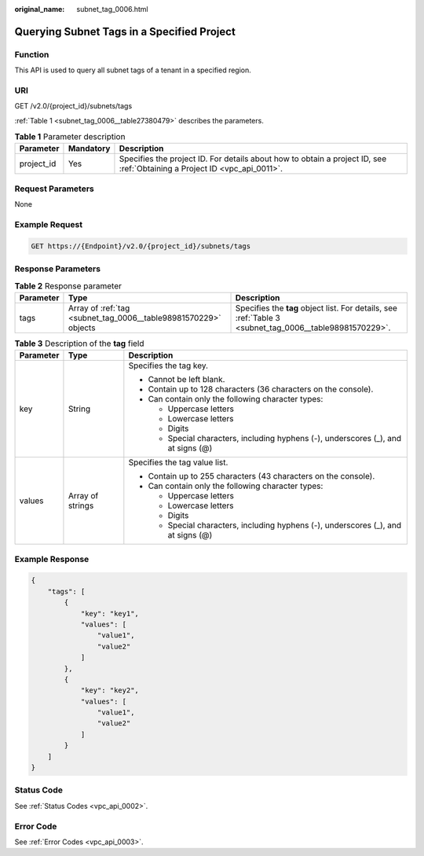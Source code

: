 :original_name: subnet_tag_0006.html

.. _subnet_tag_0006:

Querying Subnet Tags in a Specified Project
===========================================

Function
--------

This API is used to query all subnet tags of a tenant in a specified region.

URI
---

GET /v2.0/{project_id}/subnets/tags

:ref:`Table 1 <subnet_tag_0006__table27380479>` describes the parameters.

.. _subnet_tag_0006__table27380479:

.. table:: **Table 1** Parameter description

   +------------+-----------+---------------------------------------------------------------------------------------------------------------------------+
   | Parameter  | Mandatory | Description                                                                                                               |
   +============+===========+===========================================================================================================================+
   | project_id | Yes       | Specifies the project ID. For details about how to obtain a project ID, see :ref:`Obtaining a Project ID <vpc_api_0011>`. |
   +------------+-----------+---------------------------------------------------------------------------------------------------------------------------+

Request Parameters
------------------

None

Example Request
---------------

.. code-block:: text

   GET https://{Endpoint}/v2.0/{project_id}/subnets/tags

Response Parameters
-------------------

.. table:: **Table 2** Response parameter

   +-----------+-----------------------------------------------------------------+---------------------------------------------------------------------------------------------------------+
   | Parameter | Type                                                            | Description                                                                                             |
   +===========+=================================================================+=========================================================================================================+
   | tags      | Array of :ref:`tag <subnet_tag_0006__table98981570229>` objects | Specifies the **tag** object list. For details, see :ref:`Table 3 <subnet_tag_0006__table98981570229>`. |
   +-----------+-----------------------------------------------------------------+---------------------------------------------------------------------------------------------------------+

.. _subnet_tag_0006__table98981570229:

.. table:: **Table 3** Description of the **tag** field

   +-----------------------+-----------------------+------------------------------------------------------------------------------------+
   | Parameter             | Type                  | Description                                                                        |
   +=======================+=======================+====================================================================================+
   | key                   | String                | Specifies the tag key.                                                             |
   |                       |                       |                                                                                    |
   |                       |                       | -  Cannot be left blank.                                                           |
   |                       |                       | -  Contain up to 128 characters (36 characters on the console).                    |
   |                       |                       | -  Can contain only the following character types:                                 |
   |                       |                       |                                                                                    |
   |                       |                       |    -  Uppercase letters                                                            |
   |                       |                       |    -  Lowercase letters                                                            |
   |                       |                       |    -  Digits                                                                       |
   |                       |                       |    -  Special characters, including hyphens (-), underscores (_), and at signs (@) |
   +-----------------------+-----------------------+------------------------------------------------------------------------------------+
   | values                | Array of strings      | Specifies the tag value list.                                                      |
   |                       |                       |                                                                                    |
   |                       |                       | -  Contain up to 255 characters (43 characters on the console).                    |
   |                       |                       | -  Can contain only the following character types:                                 |
   |                       |                       |                                                                                    |
   |                       |                       |    -  Uppercase letters                                                            |
   |                       |                       |    -  Lowercase letters                                                            |
   |                       |                       |    -  Digits                                                                       |
   |                       |                       |    -  Special characters, including hyphens (-), underscores (_), and at signs (@) |
   +-----------------------+-----------------------+------------------------------------------------------------------------------------+

Example Response
----------------

.. code-block::

   {
       "tags": [
           {
               "key": "key1",
               "values": [
                   "value1",
                   "value2"
               ]
           },
           {
               "key": "key2",
               "values": [
                   "value1",
                   "value2"
               ]
           }
       ]
   }

Status Code
-----------

See :ref:`Status Codes <vpc_api_0002>`.

Error Code
----------

See :ref:`Error Codes <vpc_api_0003>`.
